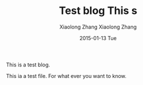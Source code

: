 #+TITLE:       Test blog
#+AUTHOR:      Xiaolong Zhang
#+EMAIL:       xlzhang@cs.hku.hk
#+DATE:        2015-01-13 Tue
#+URI:         /blog/%y/%m/%d/Test blog
#+KEYWORDS:    Test
#+TAGS:        Test
#+LANGUAGE:    en
#+OPTIONS:     H:3 num:nil toc:nil \n:nil ::t |:t ^:nil -:nil f:t *:t <:t
#+DESCRIPTION: This is a test blog
This is a test blog. 
#+TITLE:       This s 
#+AUTHOR:      Xiaolong Zhang
#+EMAIL:       xlzhang@cs.hku.hk
#+DATE:        2015-01-13 Tue
#+URI:         /blog/%y/%m/%d/This s 
#+KEYWORDS:    Test
#+TAGS:        Test
#+LANGUAGE:    en
#+OPTIONS:     H:3 num:nil toc:nil \n:nil ::t |:t ^:nil -:nil f:t *:t <:t
#+DESCRIPTION: Test is 


This ia a test file. For what ever you want to know.
